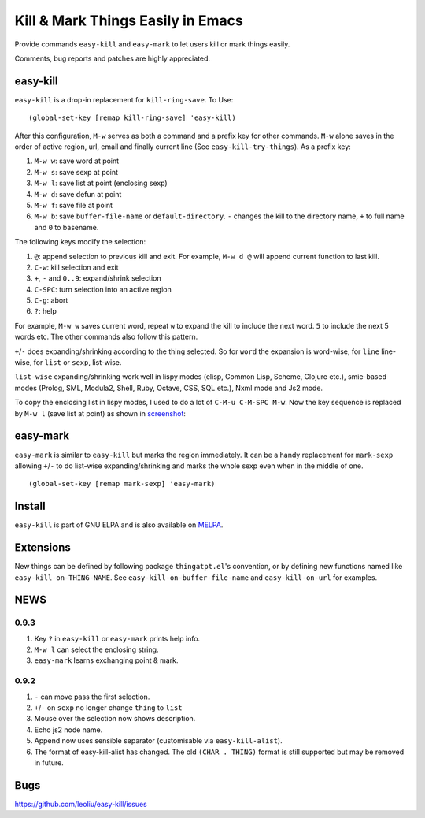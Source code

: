 ====================================
 Kill & Mark Things Easily in Emacs
====================================
 
Provide commands ``easy-kill`` and ``easy-mark`` to let users kill or
mark things easily.

Comments, bug reports and patches are highly appreciated.

easy-kill
~~~~~~~~~

``easy-kill`` is a drop-in replacement for ``kill-ring-save``. To Use:
::

   (global-set-key [remap kill-ring-save] 'easy-kill)

After this configuration, ``M-w`` serves as both a command and a
prefix key for other commands. ``M-w`` alone saves in the order of
active region, url, email and finally current line (See
``easy-kill-try-things``). As a prefix key:

#. ``M-w w``: save word at point
#. ``M-w s``: save sexp at point
#. ``M-w l``: save list at point (enclosing sexp)
#. ``M-w d``: save defun at point
#. ``M-w f``: save file at point
#. ``M-w b``: save ``buffer-file-name`` or ``default-directory``.
   ``-`` changes the kill to the directory name, ``+`` to full name
   and ``0`` to basename.

The following keys modify the selection:

#. ``@``: append selection to previous kill and exit. For example,
   ``M-w d @`` will append current function to last kill.
#. ``C-w``: kill selection and exit
#. ``+``, ``-`` and ``0..9``: expand/shrink selection
#. ``C-SPC``: turn selection into an active region
#. ``C-g``: abort
#. ``?``: help

For example, ``M-w w`` saves current word, repeat ``w`` to expand the
kill to include the next word. ``5`` to include the next 5 words etc.
The other commands also follow this pattern.

``+``/``-`` does expanding/shrinking according to the thing selected.
So for ``word`` the expansion is word-wise, for ``line`` line-wise,
for ``list`` or ``sexp``, list-wise.

``list-wise`` expanding/shrinking work well in lispy modes (elisp,
Common Lisp, Scheme, Clojure etc.), smie-based modes (Prolog, SML,
Modula2, Shell, Ruby, Octave, CSS, SQL etc.), Nxml mode and Js2 mode.

To copy the enclosing list in lispy modes, I used to do a lot of
``C-M-u C-M-SPC M-w``. Now the key sequence is replaced by ``M-w l``
(save list at point) as shown in `screenshot
<http://i.imgur.com/8TNgPly.png>`_:

.. figure:: http://i.imgur.com/8TNgPly.png
   :target: http://i.imgur.com/8TNgPly.png
   :alt: ``M-w l``

easy-mark
~~~~~~~~~

``easy-mark`` is similar to ``easy-kill`` but marks the region
immediately. It can be a handy replacement for ``mark-sexp`` allowing
``+``/``-`` to do list-wise expanding/shrinking and marks the whole
sexp even when in the middle of one. ::

   (global-set-key [remap mark-sexp] 'easy-mark)

Install
~~~~~~~

``easy-kill`` is part of GNU ELPA and is also available on `MELPA
<http://melpa.milkbox.net/#/easy-kill>`_.

Extensions
~~~~~~~~~~

New things can be defined by following package ``thingatpt.el``'s
convention, or by defining new functions named like
``easy-kill-on-THING-NAME``. See ``easy-kill-on-buffer-file-name`` and
``easy-kill-on-url`` for examples.

NEWS
~~~~

0.9.3
+++++

#. Key ``?`` in ``easy-kill`` or ``easy-mark`` prints help info.
#. ``M-w l`` can select the enclosing string.
#. ``easy-mark`` learns exchanging point & mark.

0.9.2
+++++

#. ``-`` can move pass the first selection.
#. ``+``/``-`` on ``sexp`` no longer change ``thing`` to ``list``
#. Mouse over the selection now shows description.
#. Echo js2 node name.
#. Append now uses sensible separator (customisable via
   ``easy-kill-alist``).
#. The format of easy-kill-alist has changed. The old ``(CHAR .
   THING)`` format is still supported but may be removed in future.

Bugs
~~~~

https://github.com/leoliu/easy-kill/issues
